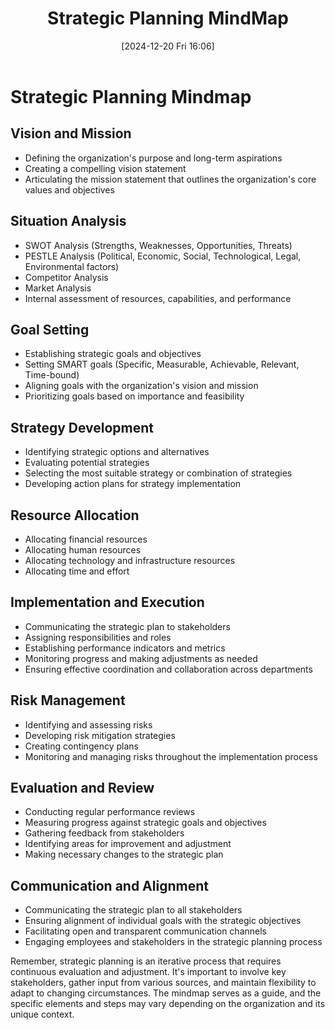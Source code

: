 #+title:      Strategic Planning MindMap
#+date:       [2024-12-20 Fri 16:06]
#+filetags:   :fo:mindmap:mindset:
#+identifier: 20241220T160609


* Strategic Planning Mindmap
** Vision and Mission
   - Defining the organization's purpose and long-term aspirations
   - Creating a compelling vision statement
   - Articulating the mission statement that outlines the organization's core values and objectives

** Situation Analysis
   - SWOT Analysis (Strengths, Weaknesses, Opportunities, Threats)
   - PESTLE Analysis (Political, Economic, Social, Technological, Legal, Environmental factors)
   - Competitor Analysis
   - Market Analysis
   - Internal assessment of resources, capabilities, and performance

** Goal Setting
   - Establishing strategic goals and objectives
   - Setting SMART goals (Specific, Measurable, Achievable, Relevant, Time-bound)
   - Aligning goals with the organization's vision and mission
   - Prioritizing goals based on importance and feasibility

** Strategy Development
   - Identifying strategic options and alternatives
   - Evaluating potential strategies
   - Selecting the most suitable strategy or combination of strategies
   - Developing action plans for strategy implementation

** Resource Allocation
   - Allocating financial resources
   - Allocating human resources
   - Allocating technology and infrastructure resources
   - Allocating time and effort

** Implementation and Execution
   - Communicating the strategic plan to stakeholders
   - Assigning responsibilities and roles
   - Establishing performance indicators and metrics
   - Monitoring progress and making adjustments as needed
   - Ensuring effective coordination and collaboration across departments

** Risk Management
   - Identifying and assessing risks
   - Developing risk mitigation strategies
   - Creating contingency plans
   - Monitoring and managing risks throughout the implementation process

** Evaluation and Review
   - Conducting regular performance reviews
   - Measuring progress against strategic goals and objectives
   - Gathering feedback from stakeholders
   - Identifying areas for improvement and adjustment
   - Making necessary changes to the strategic plan

** Communication and Alignment
   - Communicating the strategic plan to all stakeholders
   - Ensuring alignment of individual goals with the strategic objectives
   - Facilitating open and transparent communication channels
   - Engaging employees and stakeholders in the strategic planning process

Remember, strategic planning is an iterative process that requires continuous evaluation and adjustment. It's important to involve key stakeholders, gather input from various sources, and maintain flexibility to adapt to changing circumstances. The mindmap serves as a guide, and the specific elements and steps may vary depending on the organization and its unique context.

